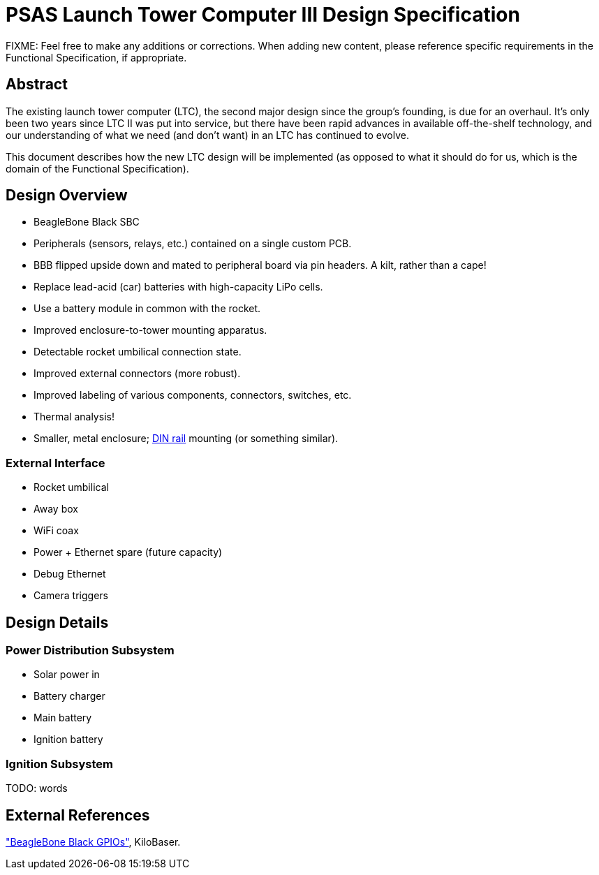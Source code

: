 = PSAS Launch Tower Computer III Design Specification

FIXME: Feel free to make any additions or corrections.  When adding
new content, please reference specific requirements in the Functional
Specification, if appropriate.


== Abstract

The existing launch tower computer (LTC), the second major design
since the group's founding, is due for an overhaul.  It's only been
two years since LTC II was put into service, but there have been rapid
advances in available off-the-shelf technology, and our understanding
of what we need (and don't want) in an LTC has continued to evolve.

This document describes how the new LTC design will be implemented (as
opposed to what it should do for us, which is the domain of the
Functional Specification).


== Design Overview

* BeagleBone Black SBC
* Peripherals (sensors, relays, etc.) contained on a single custom
  PCB.
* BBB flipped upside down and mated to peripheral board via pin
  headers.  A kilt, rather than a cape!
* Replace lead-acid (car) batteries with high-capacity LiPo cells.
* Use a battery module in common with the rocket.
* Improved enclosure-to-tower mounting apparatus.
* Detectable rocket umbilical connection state.
* Improved external connectors (more robust).
* Improved labeling of various components, connectors, switches, etc.
* Thermal analysis!
* Smaller, metal enclosure; https://en.wikipedia.org/wiki/DIN_rail[DIN rail] mounting (or something
  similar).

=== External Interface

* Rocket umbilical
* Away box
* WiFi coax
* Power + Ethernet spare (future capacity)
* Debug Ethernet
* Camera triggers


== Design Details

=== Power Distribution Subsystem

* Solar power in
* Battery charger
* Main battery
* Ignition battery

=== Ignition Subsystem

TODO: words


== External References

http://kilobaser.com/blog/2014-07-15-beaglebone-black-gpios["BeagleBone
Black GPIOs"], KiloBaser.

